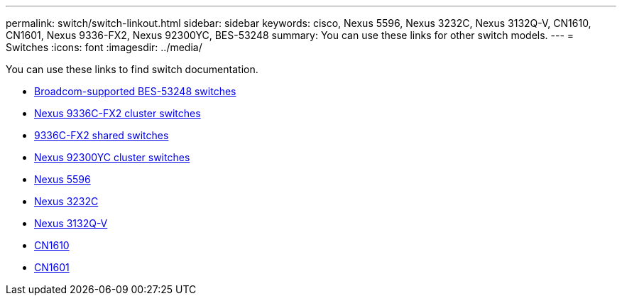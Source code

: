 ---
permalink: switch/switch-linkout.html
sidebar: sidebar
keywords: cisco, Nexus 5596, Nexus 3232C, Nexus 3132Q-V, CN1610, CN1601, Nexus 9336-FX2, Nexus 92300YC, BES-53248
summary: You can use these links for other switch models.
---
= Switches
:icons: font
:imagesdir: ../media/

[.lead]
You can use these links to find switch documentation.

* link:https://docs.netapp.com/us-en/ontap-systems-switches[Broadcom-supported BES-53248 switches]
* link:https://docs.netapp.com/us-en/ontap-systems-switches[Nexus 9336C-FX2 cluster switches]
* link:https://docs.netapp.com/us-en/ontap-systems-switches[9336C-FX2 shared switches]
* link:https://docs.netapp.com/us-en/ontap-systems-switches[Nexus 92300YC cluster switches]
* link:http://mysupport.netapp.com/documentation/productlibrary/index.html?productID=62371[Nexus 5596]
* link:https://docs.netapp.com/us-en/ontap-systems-switches[Nexus 3232C]
* link:https://docs.netapp.com/us-en/ontap-systems-switches[Nexus 3132Q-V]
* link:https://docs.netapp.com/us-en/ontap-systems-switches[CN1610]
* link:http://mysupport.netapp.com/documentation/productlibrary/index.html?productID=62371[CN1601]

